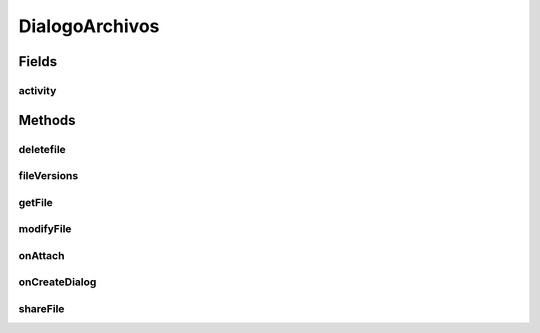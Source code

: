 .. java:import:: android Manifest

.. java:import:: android.app Activity

.. java:import:: android.app AlertDialog

.. java:import:: android.app Dialog

.. java:import:: android.app DialogFragment

.. java:import:: android.content DialogInterface

.. java:import:: android.content Intent

.. java:import:: android.content.pm PackageManager

.. java:import:: android.os Bundle

.. java:import:: android.support.v4.app ActivityCompat

.. java:import:: android.util Base64

.. java:import:: org.json JSONArray

.. java:import:: org.json JSONObject

.. java:import:: java.io File

.. java:import:: java.io FileOutputStream

.. java:import:: java.util.logging Logger

.. java:import:: taller2.fiuba.cliente.activity FileVersionsActivity

.. java:import:: taller2.fiuba.cliente.activity ModifyFileActivity

.. java:import:: taller2.fiuba.cliente.activity ShareFileActivity

.. java:import:: taller2.fiuba.cliente.model Request

.. java:import:: taller2.fiuba.cliente.activity NavigationActivity

.. java:import:: taller2.fiuba.cliente.model Permissions

DialogoArchivos
===============

.. java:package:: taller2.fiuba.cliente.dialog
   :noindex:

.. java:type:: public class DialogoArchivos extends DialogFragment

   Dialogo con cinco opciones: Download, Edit Details, Delete, Share y Versions

Fields
------
activity
^^^^^^^^

.. java:field::  Activity activity
   :outertype: DialogoArchivos

Methods
-------
deletefile
^^^^^^^^^^

.. java:method:: public void deletefile(String filename)
   :outertype: DialogoArchivos

   Pregunta al usuario si está seguro de querer eliminar el archivo. En caso afirmativo, pide al server que lo mande a la papelera de reciclaje.

   :param filename: Archivo a ser eliminado

fileVersions
^^^^^^^^^^^^

.. java:method:: public void fileVersions(String filename)
   :outertype: DialogoArchivos

   Inicia \ :java:ref:`FileVersionsActivity`\

   :param filename: El nombre del archivo cuyas versiones se desean ver

getFile
^^^^^^^

.. java:method:: public JSONObject getFile(String filename)
   :outertype: DialogoArchivos

   Pide el archivo solicitado al server.

   :param filename: Archivo a pedir
   :return: Respuesta del server

modifyFile
^^^^^^^^^^

.. java:method:: public void modifyFile(String filename)
   :outertype: DialogoArchivos

   Inicia \ :java:ref:`ModifyFileActivity`\ .

   :param filename: El nombre del archivo cuyos detalles se desea editar

onAttach
^^^^^^^^

.. java:method:: @Override public void onAttach(Activity activity)
   :outertype: DialogoArchivos

   Guarda una referencia a la \ :java:ref:`activity`\  que lo abrió.

   :param activity: La actividad que abrió el diálogo

onCreateDialog
^^^^^^^^^^^^^^

.. java:method:: @Override public Dialog onCreateDialog(Bundle savedInstanceState)
   :outertype: DialogoArchivos

   Muestra las distintas opciones al clickear un archivo: Download, Edit details, Delete, Share, Versions. Si se presionó Download, se descarga el archivo en cuestión, pidiéndose permisos en caso de ser necesario. Si se presionó Edit details, se llama a \ :java:ref:`modifyFile`\ . Si se presionó Delete, se llama a \ :java:ref:`deletefile`\ . Si se presionó Share, se llama a \ :java:ref:`shareFile`\ .

   :param savedInstanceState:
   :return: El diálogo en cuestión

shareFile
^^^^^^^^^

.. java:method:: public void shareFile(String filename)
   :outertype: DialogoArchivos

   Inicia \ :java:ref:`ShareFileActivity`\ .

   :param filename: El nombre del archivo que se desea compartir/descompartir.

